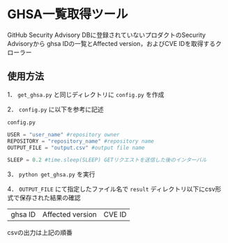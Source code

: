 * GHSA一覧取得ツール
GitHub Security Advisory DBに登録されていないプロダクトのSecurity Advisoryから
ghsa IDの一覧とAffected version，およびCVE IDを取得するクローラー

** 使用方法
1． ~get_ghsa.py~ と同じディレクトリに ~config.py~ を作成

2． ~config.py~ に以下を参考に記述

~config.py~
#+BEGIN_SRC python
USER = "user_name" #repository owner
REPOSITORY = "repository_name" #repository name
OUTPUT_FILE = "output.csv" #output file name

SLEEP = 0.2 #time.sleep(SLEEP) GETリクエストを送信した後のインターバル
#+END_SRC

3． ~python get_ghsa.py~ を実行

4． ~OUTPUT_FILE~ にて指定したファイル名で ~result~ ディレクトリ以下にcsv形式で保存された結果の確認

| ghsa ID | Affected version | CVE ID |

csvの出力は上記の順番
